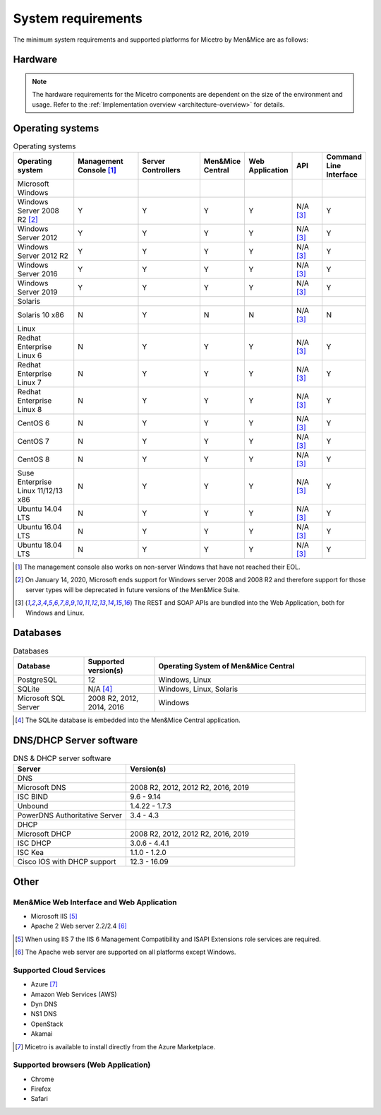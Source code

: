 .. _sysreq:

System requirements
===================

The minimum system requirements and supported platforms for Micetro by Men&Mice are as follows:

Hardware
--------

.. note::
  The hardware requirements for the Micetro components are dependent on the size of the environment and usage. Refer to the :ref:`Implementation overview <architecture-overview>` for details.

Operating systems
-----------------

.. csv-table:: Operating systems
  :header: "Operating system", "Management Console [1]_", "Server Controllers", "Men&Mice Central", "Web Application", "API", "Command Line Interface"
  :widths: 20, 20, 20, 10, 10, 10, 10

  "Microsoft Windows",,,,,,
  "Windows Server 2008 R2 [2]_", "Y", "Y", "Y", "Y", "N/A [3]_", "Y"
  "Windows Server 2012", "Y", "Y", "Y", "Y", "N/A [3]_", "Y"
  "Windows Server 2012 R2", "Y", "Y", "Y", "Y", "N/A [3]_", "Y"
  "Windows Server 2016", "Y", "Y", "Y", "Y", "N/A [3]_", "Y"
  "Windows Server 2019", "Y", "Y", "Y", "Y", "N/A [3]_", "Y"
  "Solaris",,,,,,
  "Solaris 10 x86", "N", "Y", "N", "N", "N/A [3]_", "N"
  "Linux",,,,,,
  "Redhat Enterprise Linux 6", "N", "Y", "Y", "Y", "N/A [3]_", "Y"
  "Redhat Enterprise Linux 7", "N", "Y", "Y", "Y", "N/A [3]_", "Y"
  "Redhat Enterprise Linux 8", "N", "Y", "Y", "Y", "N/A [3]_", "Y"
  "CentOS 6", "N", "Y", "Y", "Y", "N/A [3]_", "Y"
  "CentOS 7", "N", "Y", "Y", "Y", "N/A [3]_", "Y"
  "CentOS 8", "N", "Y", "Y", "Y", "N/A [3]_", "Y"
  "Suse Enterprise Linux 11/12/13 x86", "N", "Y", "Y", "Y", "N/A [3]_", "Y"
  "Ubuntu 14.04 LTS", "N", "Y", "Y", "Y", "N/A [3]_", "Y"
  "Ubuntu 16.04 LTS", "N", "Y", "Y", "Y", "N/A [3]_", "Y"
  "Ubuntu 18.04 LTS", "N", "Y", "Y", "Y", "N/A [3]_", "Y"

.. [1] The management console also works on non-server Windows that have not reached their EOL.

.. [2] On January 14, 2020, Microsoft ends support for Windows server 2008 and 2008 R2 and therefore support for those server types will be deprecated in future versions of the Men&Mice Suite.

.. [3] The REST and SOAP APIs are bundled into the Web Application, both for Windows and Linux.

Databases
---------

.. csv-table:: Databases
  :header: "Database", "Supported version(s)", "Operating System of Men&Mice Central"
  :widths: 20, 20, 60

  "PostgreSQL", 12, "Windows, Linux"
  "SQLite", "N/A [4]_", "Windows, Linux, Solaris"
  "Microsoft SQL Server", "2008 R2, 2012, 2014, 2016", "Windows"

.. [4] The SQLite database is embedded into the Men&Mice Central application.

DNS/DHCP Server software
------------------------

.. csv-table:: DNS & DHCP server software
  :header: "Server", "Version(s)"
  :widths: 40, 60

  "DNS"
  "Microsoft DNS", "2008 R2, 2012, 2012 R2, 2016, 2019"
  "ISC BIND", "9.6 - 9.14"
  "Unbound", "1.4.22 - 1.7.3"
  "PowerDNS Authoritative Server", "3.4 - 4.3"
  "DHCP"
  "Microsoft DHCP", "2008 R2, 2012, 2012 R2, 2016, 2019"
  "ISC DHCP", "3.0.6 - 4.4.1"
  "ISC Kea", "1.1.0 - 1.2.0"
  "Cisco IOS with DHCP support", "12.3 - 16.09"

Other
-----

Men&Mice Web Interface and Web Application
^^^^^^^^^^^^^^^^^^^^^^^^^^^^^^^^^^^^^^^^^^

* Microsoft IIS [5]_
* Apache 2 Web server 2.2/2.4 [6]_

.. [5] When using IIS 7 the IIS 6 Management Compatibility and ISAPI Extensions role services are required.

.. [6] The Apache web server are supported on all platforms except Windows.

Supported Cloud Services
^^^^^^^^^^^^^^^^^^^^^^^^

* Azure [7]_
* Amazon Web Services (AWS)
* Dyn DNS
* NS1 DNS
* OpenStack
* Akamai

.. [7] Micetro is available to install directly from the Azure Marketplace.

Supported browsers (Web Application)
^^^^^^^^^^^^^^^^^^^^^^^^^^^^^^^^^^^^

* Chrome
* Firefox
* Safari
